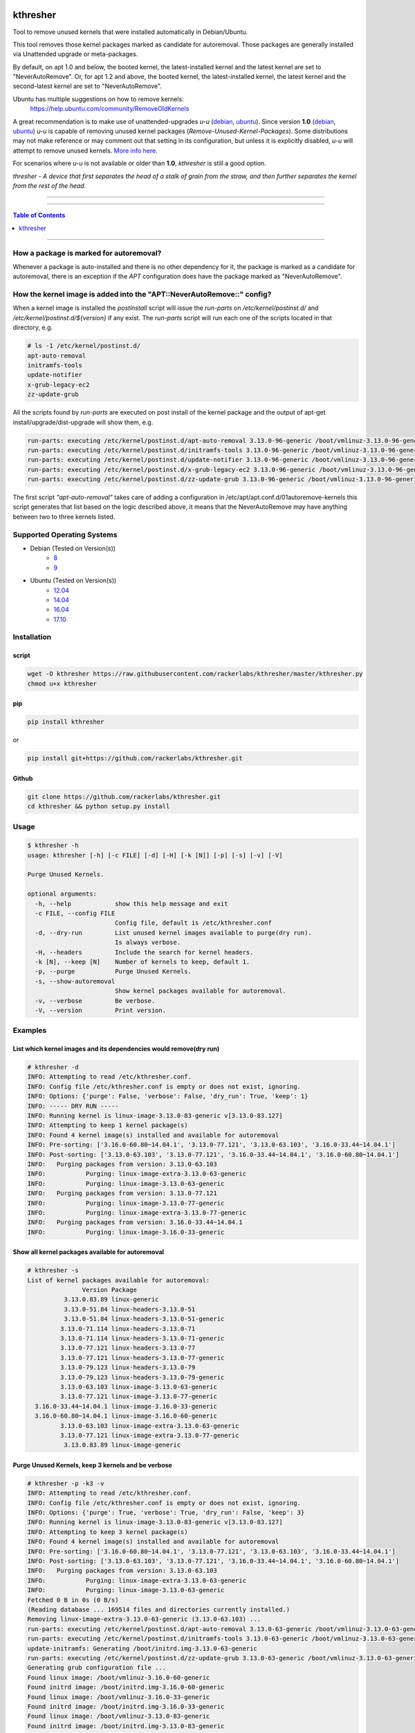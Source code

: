 |logo0|

kthresher
=========

.. image:: https://img.shields.io/github/release/rackerlabs/kthresher.svg
        :target: https://github.com/rackerlabs/kthresher/releases/latest
        :alt: Github release
.. image:: https://img.shields.io/travis/rackerlabs/kthresher/master.svg?logo=travis&label=master
        :target: https://travis-ci.org/rackerlabs/kthresher
        :alt: Build Master Status
.. image:: https://img.shields.io/travis/rackerlabs/kthresher/master.svg?logo=travis&label=development
        :target: https://travis-ci.org/rackerlabs/kthresher
        :alt: Build Development Status
.. image:: https://img.shields.io/github/license/rackerlabs/kthresher.svg
        :target: https://raw.githubusercontent.com/rackerlabs/kthresher/master/LICENSE
        :alt: License
.. image:: https://img.shields.io/twitter/url/https/github.com/rackerlabs/kthresher.svg?style=social
        :target: https://twitter.com/intent/tweet?text=Check%20this%20out:&url=https%3A%2F%2Fgithub.com%2Frackerlabs%2Fkthresher
        :alt: Twitter

Tool to remove unused kernels that were installed automatically in Debian/Ubuntu.

This tool removes those kernel packages marked as candidate for autoremoval. Those packages are generally installed via Unattended upgrade or meta-packages.

By default, on apt 1.0 and below, the booted kernel, the latest-installed kernel and the latest kernel are set to "NeverAutoRemove". Or, for apt 1.2 and above, the booted kernel, the latest-installed kernel, the latest kernel and the second-latest kernel are set to "NeverAutoRemove".

Ubuntu has multiple suggestions on how to remove kernels:
  https://help.ubuntu.com/community/RemoveOldKernels

A great recommendation is to make use of unattended-upgrades `u-u` (`debian <https://wiki.debian.org/UnattendedUpgrades>`__, `ubuntu <https://help.ubuntu.com/community/AutomaticSecurityUpdates>`__). Since version **1.0** (`debian <https://packages.debian.org/search?keywords=unattended-upgrades>`__, `ubuntu <https://packages.ubuntu.com/search?keywords=unattended-upgrades>`__) *u-u* is capable of removing unused kernel packages (*Remove-Unused-Kernel-Packages*).
Some distributions may not make reference or may comment out that setting in its configuration, but unless it is explicitly disabled, *u-u* will attempt to remove unused kernels. `More info here <https://github.com/rackerlabs/kthresher/issues/79>`__.

For scenarios where *u-u* is not available or older than **1.0**, `kthresher` is still a good option.


*thresher - A device that first separates the head of a stalk of grain from the straw, and then further separates the kernel from the rest of the head.*

-----

|version| |downloads-pypi| |versions| |license| |stars-github|

-----

.. contents:: Table of Contents
   :depth: 1
   :backlinks: none

-----

How a package is marked for autoremoval?
----------------------------------------

Whenever a package is auto-installed and there is no other dependency for it, the package is marked as a candidate for autoremoval, there is an exception if the *APT* configuration does have the package marked as "NeverAutoRemove".


How the kernel image is added into the "APT::NeverAutoRemove::" config?
-----------------------------------------------------------------------

When a kernel image is installed the *postinstall* script will issue the *run-parts* on */etc/kernel/postinst.d/* and */etc/kernel/postinst.d/${version}* if any exist.  The *run-parts* script will run each one of the scripts located in that directory, e.g.

.. code-block:: bash

    # ls -1 /etc/kernel/postinst.d/
    apt-auto-removal
    initramfs-tools
    update-notifier
    x-grub-legacy-ec2
    zz-update-grub

All the scripts found by *run-parts* are executed on post install of the kernel package and the output of apt-get install/upgrade/dist-upgrade will show them, e.g.

.. code-block:: bash

    run-parts: executing /etc/kernel/postinst.d/apt-auto-removal 3.13.0-96-generic /boot/vmlinuz-3.13.0-96-generic
    run-parts: executing /etc/kernel/postinst.d/initramfs-tools 3.13.0-96-generic /boot/vmlinuz-3.13.0-96-generic
    run-parts: executing /etc/kernel/postinst.d/update-notifier 3.13.0-96-generic /boot/vmlinuz-3.13.0-96-generic
    run-parts: executing /etc/kernel/postinst.d/x-grub-legacy-ec2 3.13.0-96-generic /boot/vmlinuz-3.13.0-96-generic
    run-parts: executing /etc/kernel/postinst.d/zz-update-grub 3.13.0-96-generic /boot/vmlinuz-3.13.0-96-generic

The first script *"apt-auto-removal"* takes care of adding a configuration in /etc/apt/apt.conf.d/01autoremove-kernels this script generates that list based on the logic described above, it means that the NeverAutoRemove may have anything between two to three kernels listed.

Supported Operating Systems
---------------------------

* Debian (Tested on Version(s))
    * `8 <https://www.debian.org/releases/jessie/>`__
    * `9 <https://www.debian.org/releases/stretch/>`__
* Ubuntu (Tested on Version(s))
    * `12.04 <http://releases.ubuntu.com/precise/>`__
    * `14.04 <http://releases.ubuntu.com/trusty/>`__
    * `16.04 <http://releases.ubuntu.com/xenial/>`__
    * `17.10 <http://releases.ubuntu.com/artful/>`__


Installation
------------
script
~~~~~~

.. code-block:: bash

    wget -O kthresher https://raw.githubusercontent.com/rackerlabs/kthresher/master/kthresher.py
    chmod u+x kthresher

pip
~~~

.. code-block:: bash

    pip install kthresher

or

.. code-block:: bash

    pip install git+https://github.com/rackerlabs/kthresher.git

Github
~~~~~~

.. code-block:: bash

    git clone https://github.com/rackerlabs/kthresher.git
    cd kthresher && python setup.py install


Usage
-----

.. code-block::

    $ kthresher -h
    usage: kthresher [-h] [-c FILE] [-d] [-H] [-k [N]] [-p] [-s] [-v] [-V]
    
    Purge Unused Kernels.
    
    optional arguments:
      -h, --help            show this help message and exit
      -c FILE, --config FILE
                            Config file, default is /etc/kthresher.conf
      -d, --dry-run         List unused kernel images available to purge(dry run).
                            Is always verbose.
      -H, --headers         Include the search for kernel headers.
      -k [N], --keep [N]    Number of kernels to keep, default 1.
      -p, --purge           Purge Unused Kernels.
      -s, --show-autoremoval
                            Show kernel packages available for autoremoval.
      -v, --verbose         Be verbose.
      -V, --version         Print version.


Examples
--------

List which kernel images and its dependencies would remove(dry run)
~~~~~~~~~~~~~~~~~~~~~~~~~~~~~~~~~~~~~~~~~~~~~~~~~~~~~~~~~~~~~~~~~~~
.. code-block::

    # kthresher -d
    INFO: Attempting to read /etc/kthresher.conf.
    INFO: Config file /etc/kthresher.conf is empty or does not exist, ignoring.
    INFO: Options: {'purge': False, 'verbose': False, 'dry_run': True, 'keep': 1}
    INFO: ----- DRY RUN -----
    INFO: Running kernel is linux-image-3.13.0-83-generic v[3.13.0-83.127]
    INFO: Attempting to keep 1 kernel package(s)
    INFO: Found 4 kernel image(s) installed and available for autoremoval
    INFO: Pre-sorting: ['3.16.0-60.80~14.04.1', '3.13.0-77.121', '3.13.0-63.103', '3.16.0-33.44~14.04.1']
    INFO: Post-sorting: ['3.13.0-63.103', '3.13.0-77.121', '3.16.0-33.44~14.04.1', '3.16.0-60.80~14.04.1']
    INFO:   Purging packages from version: 3.13.0-63.103
    INFO:           Purging: linux-image-extra-3.13.0-63-generic
    INFO:           Purging: linux-image-3.13.0-63-generic
    INFO:   Purging packages from version: 3.13.0-77.121
    INFO:           Purging: linux-image-3.13.0-77-generic
    INFO:           Purging: linux-image-extra-3.13.0-77-generic
    INFO:   Purging packages from version: 3.16.0-33.44~14.04.1
    INFO:           Purging: linux-image-3.16.0-33-generic


Show all kernel packages available for autoremoval
~~~~~~~~~~~~~~~~~~~~~~~~~~~~~~~~~~~~~~~~~~~~~~~~~~
.. code-block::

    # kthresher -s
    List of kernel packages available for autoremoval:
                   Version Package
              3.13.0.83.89 linux-generic
              3.13.0-51.84 linux-headers-3.13.0-51
              3.13.0-51.84 linux-headers-3.13.0-51-generic
             3.13.0-71.114 linux-headers-3.13.0-71
             3.13.0-71.114 linux-headers-3.13.0-71-generic
             3.13.0-77.121 linux-headers-3.13.0-77
             3.13.0-77.121 linux-headers-3.13.0-77-generic
             3.13.0-79.123 linux-headers-3.13.0-79
             3.13.0-79.123 linux-headers-3.13.0-79-generic
             3.13.0-63.103 linux-image-3.13.0-63-generic
             3.13.0-77.121 linux-image-3.13.0-77-generic
      3.16.0-33.44~14.04.1 linux-image-3.16.0-33-generic
      3.16.0-60.80~14.04.1 linux-image-3.16.0-60-generic
             3.13.0-63.103 linux-image-extra-3.13.0-63-generic
             3.13.0-77.121 linux-image-extra-3.13.0-77-generic
              3.13.0.83.89 linux-image-generic


Purge Unused Kernels, keep 3 kernels and be verbose
~~~~~~~~~~~~~~~~~~~~~~~~~~~~~~~~~~~~~~~~~~~~~~~~~~~
.. code-block::

    # kthresher -p -k3 -v
    INFO: Attempting to read /etc/kthresher.conf.
    INFO: Config file /etc/kthresher.conf is empty or does not exist, ignoring.
    INFO: Options: {'purge': True, 'verbose': True, 'dry_run': False, 'keep': 3}
    INFO: Running kernel is linux-image-3.13.0-83-generic v[3.13.0-83.127]
    INFO: Attempting to keep 3 kernel package(s)
    INFO: Found 4 kernel image(s) installed and available for autoremoval
    INFO: Pre-sorting: ['3.16.0-60.80~14.04.1', '3.13.0-77.121', '3.13.0-63.103', '3.16.0-33.44~14.04.1']
    INFO: Post-sorting: ['3.13.0-63.103', '3.13.0-77.121', '3.16.0-33.44~14.04.1', '3.16.0-60.80~14.04.1']
    INFO:   Purging packages from version: 3.13.0-63.103
    INFO:           Purging: linux-image-extra-3.13.0-63-generic
    INFO:           Purging: linux-image-3.13.0-63-generic
    Fetched 0 B in 0s (0 B/s)
    (Reading database ... 169514 files and directories currently installed.)
    Removing linux-image-extra-3.13.0-63-generic (3.13.0-63.103) ...
    run-parts: executing /etc/kernel/postinst.d/apt-auto-removal 3.13.0-63-generic /boot/vmlinuz-3.13.0-63-generic
    run-parts: executing /etc/kernel/postinst.d/initramfs-tools 3.13.0-63-generic /boot/vmlinuz-3.13.0-63-generic
    update-initramfs: Generating /boot/initrd.img-3.13.0-63-generic
    run-parts: executing /etc/kernel/postinst.d/zz-update-grub 3.13.0-63-generic /boot/vmlinuz-3.13.0-63-generic
    Generating grub configuration file ...
    Found linux image: /boot/vmlinuz-3.16.0-60-generic
    Found initrd image: /boot/initrd.img-3.16.0-60-generic
    Found linux image: /boot/vmlinuz-3.16.0-33-generic
    Found initrd image: /boot/initrd.img-3.16.0-33-generic
    Found linux image: /boot/vmlinuz-3.13.0-83-generic
    Found initrd image: /boot/initrd.img-3.13.0-83-generic
    Found linux image: /boot/vmlinuz-3.13.0-77-generic
    Found initrd image: /boot/initrd.img-3.13.0-77-generic
    Found linux image: /boot/vmlinuz-3.13.0-63-generic
    Found initrd image: /boot/initrd.img-3.13.0-63-generic
    done
    Purging configuration files for linux-image-extra-3.13.0-63-generic (3.13.0-63.103) ...
    Removing linux-image-3.13.0-63-generic (3.13.0-63.103) ...
    Examining /etc/kernel/postrm.d .
    run-parts: executing /etc/kernel/postrm.d/initramfs-tools 3.13.0-63-generic /boot/vmlinuz-3.13.0-63-generic
    update-initramfs: Deleting /boot/initrd.img-3.13.0-63-generic
    run-parts: executing /etc/kernel/postrm.d/zz-update-grub 3.13.0-63-generic /boot/vmlinuz-3.13.0-63-generic
    Generating grub configuration file ...
    Found linux image: /boot/vmlinuz-3.16.0-60-generic
    Found initrd image: /boot/initrd.img-3.16.0-60-generic
    Found linux image: /boot/vmlinuz-3.16.0-33-generic
    Found initrd image: /boot/initrd.img-3.16.0-33-generic
    Found linux image: /boot/vmlinuz-3.13.0-83-generic
    Found initrd image: /boot/initrd.img-3.13.0-83-generic
    Found linux image: /boot/vmlinuz-3.13.0-77-generic
    Found initrd image: /boot/initrd.img-3.13.0-77-generic
    done
    Purging configuration files for linux-image-3.13.0-63-generic (3.13.0-63.103) ...
    Examining /etc/kernel/postrm.d .
    run-parts: executing /etc/kernel/postrm.d/initramfs-tools 3.13.0-63-generic /boot/vmlinuz-3.13.0-63-generic
    run-parts: executing /etc/kernel/postrm.d/zz-update-grub 3.13.0-63-generic /boot/vmlinuz-3.13.0-63-generic


Verbose run using a non-default config file
~~~~~~~~~~~~~~~~~~~~~~~~~~~~~~~~~~~~~~~~~~~

.. code-block::

    # kthresher -c myconf.conf
    INFO: Attempting to read myconf.conf.
    INFO: Options found: ['keep', 'dry_run'].
    INFO: Valid setting found "keep"
    INFO:   keep = 1
    INFO: Valid setting found "dry_run"
    INFO:   dry_run = True
    INFO: Options: {'purge': False, 'verbose': True, 'dry_run': True, 'keep': 1}
    INFO: ----- DRY RUN -----
    INFO: Running kernel is linux-image-3.13.0-83-generic v[3.13.0-83.127]
    INFO: Attempting to keep 1 kernel package(s)
    INFO: Found 2 kernel image(s) installed and available for autoremoval
    INFO: Pre-sorting: ['3.16.0-60.80~14.04.1', '3.16.0-33.44~14.04.1']
    INFO: Post-sorting: ['3.16.0-33.44~14.04.1', '3.16.0-60.80~14.04.1']
    INFO:   Purging packages from version: 3.16.0-33.44~14.04.1
    INFO:           Purging: linux-image-3.16.0-33-generic

Content of myconf.conf is:
.. code-block::

    [main]
    keep    = 1
    dry_run = yes
    #purge = yes


Dry run including headers
~~~~~~~~~~~~~~~~~~~~~~~~~

.. code-block::

    # kthresher -v -d -H
    INFO: Attempting to read /etc/kthresher.conf.
    INFO: Options found: ['keep', 'dry_run', 'purge', 'verbose'].
    INFO: Valid setting found "keep"
    INFO:   keep = 2
    INFO: Valid setting found "dry_run"
    INFO:   dry_run = False
    INFO: Valid setting found "purge"
    INFO:   purge = True
    INFO: Valid setting found "verbose"
    INFO:   verbose = True
    INFO: Options: {'verbose': True, 'dry_run': True, 'keep': 2, 'purge': True, 'headers': True}
    INFO: ----- DRY RUN -----
    INFO: Running kernel is linux-image-3.13.0-83-generic v[3.13.0-83.127]
    INFO: Attempting to keep 2 kernel package(s)
    INFO: Found 4 kernel image(s) installed and available for autoremoval
    INFO: Pre-sorting: ['3.16.0-60.80~14.04.1', '3.16.0-33.44~14.04.1', '3.13.0-85.129', '3.13.0-79.123']
    INFO: Post-sorting: ['3.13.0-79.123', '3.13.0-85.129', '3.16.0-33.44~14.04.1', '3.16.0-60.80~14.04.1']
    INFO:   Purging packages from version: 3.13.0-79.123
    INFO:           Purging: linux-image-3.13.0-79-generic
    INFO:           Purging: linux-headers-3.13.0-79-generic
    INFO:           Purging: linux-headers-3.13.0-79
    INFO:   Purging packages from version: 3.13.0-85.129
    INFO:           Purging: linux-image-3.13.0-85-generic
    INFO:           Purging: linux-headers-3.13.0-85
    INFO:           Purging: linux-headers-3.13.0-85-generic


Testing
-------

The below code can be used to install up to a fixed amount of kernels and headers if available of the form "linux-(image|headers)-[0-9].*-(generic|amd64)" at the end it should end up with two or three kernels in the NeverAutoRemove list, including the latest, the prior to latest and the running kernel.

.. code-block:: python

    #!/usr/bin/env python
    '''Installs available linux-image-* and linux-headers-*
    And set them for autoremoval, so kthresher can be used for testing.
    '''
    
    import re
    import apt
    import sys
    from platform import uname
    
    def autorm_install(pkgs):
        '''Install a list of packages and set them autoremovable.
        '''
        latest_kernel = ''
        ac = apt.Cache()
        for pkg in pkgs:
            latest_kernel = pkg
            k = ac[pkg]
            if not k.is_installed:
                k.mark_install(from_user=False)
        try:
            ac.commit(install_progress=None)
        except apt.cache.LockFailedException as lfe:
            print('{}, are you root?'.format(lfe))
            sys.exit(1)
        except SystemError:
            print('Something failed')
            sys.exit(1)
    
    def get_pkg(regex):
        '''Get a list of packages available that match the regex.
        '''
        pkgs = []
        ac = apt.Cache()
        ac.update()
        for pkg in ac:
            if re.match(regex, pkg.name):
                # ignore running kernel
                if pkg.name == 'linux-image-{0}'.format(uname()[2]):
                    continue
                pkgs.append(pkg.name)
        return pkgs
    
    def main():
        limit = 5
        if len(sys.argv) > 1:
            try:
                limit = int(sys.argv[1])
            except:
                print("Use an integer as the limit of pkgs to install.")
                sys.exit(1)
        print("Installing {} kernels/headers if available...".format(limit))
        kernel_regex = "^linux-image-\d\..*-(generic|amd64)$"
        header_regex = "^linux-headers-\d\..*-(generic|amd64)$"
        kernels = get_pkg(kernel_regex)
        headers = get_pkg(header_regex)
        pkgs = kernels[0:limit] + headers[0:limit]
        print("Installing {} packages total\n\tkernels: {}\n\theaders: {}"
              .format(len(pkgs), kernels[0:limit], headers[0:limit]))
        autorm_install(pkgs)

    if __name__ == "__main__":
        main()



Bugs
----

Submit Bug reports, feature requests via `issues <https://github.com/rackerlabs/kthresher/issues>`__.

Logos
-----

The art was created by `Carlos Garcia <https://hellyeahdesign.com.mx>`__ <hellyeahdesign AT gmail DOT com> and released under CC BY-SA 4.0

+---------+---------+
| |logo0| | |logo1| |
+---------+---------+
| |logo2| | |logo3| |
+---------+---------+

.. image:: https://i.creativecommons.org/l/by-sa/4.0/88x31.png
   :target: http://creativecommons.org/licenses/by-sa/4.0/
   :alt: Creative Commons License

-----

.. |version| image:: https://img.shields.io/pypi/v/kthresher.svg
        :target: https://github.com/rackerlabs/kthresher/releases/latest
        :alt: Latest Version
.. |downloads-pypi| image:: https://img.shields.io/pypi/dm/kthresher.svg
        :target: https://pypi.python.org/pypi/kthresher
        :alt: PyPi Downloads
.. |stars-github| image::	https://img.shields.io/github/stars/rackerlabs/kthresher.svg
        :target: https://github.com/rackerlabs/kthresher
        :alt: Github Stars
.. |versions| image:: https://img.shields.io/pypi/pyversions/kthresher.svg
        :target: https://github.com/rackerlabs/kthresher/releases
        :alt: Versions
.. |license| image:: https://img.shields.io/pypi/l/kthresher.svg
        :target: https://github.com/rackerlabs/kthresher/blob/master/LICENSE
        :alt: License

.. |logo0| image:: https://github.com/rackerlabs/kthresher/wiki/img/kthresher.png      

.. |logo1| image:: https://github.com/rackerlabs/kthresher/wiki/img/kthresher_horiz.png

.. |logo2| image:: https://github.com/rackerlabs/kthresher/wiki/img/kthresher_circ.png

.. |logo3| image:: https://github.com/rackerlabs/kthresher/wiki/img/kthresher_half.png
